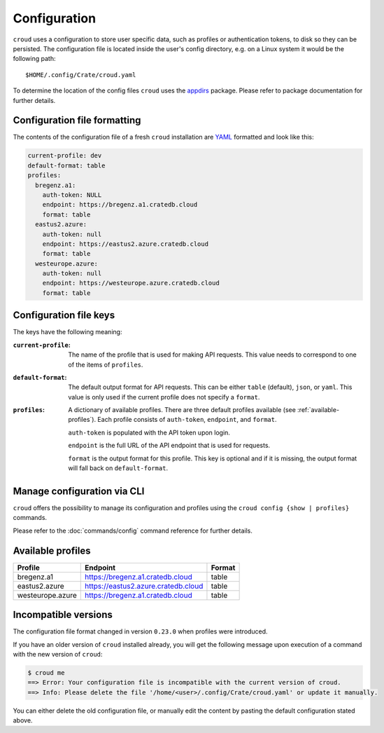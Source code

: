 =============
Configuration
=============

``croud`` uses a configuration to store user specific data, such as profiles
or authentication tokens, to disk so they can be persisted. The configuration
file is located inside the user's config directory, e.g. on a Linux system it
would be the following path::

   $HOME/.config/Crate/croud.yaml

To determine the location of the config files ``croud`` uses the `appdirs`_
package. Please refer to package documentation for further details.


Configuration file formatting
=============================

The contents of the configuration file of a fresh ``croud`` installation are
`YAML`_ formatted and look like this:

.. code-block:: yaml

   current-profile: dev
   default-format: table
   profiles:
     bregenz.a1:
       auth-token: NULL
       endpoint: https://bregenz.a1.cratedb.cloud
       format: table
     eastus2.azure:
       auth-token: null
       endpoint: https://eastus2.azure.cratedb.cloud
       format: table
     westeurope.azure:
       auth-token: null
       endpoint: https://westeurope.azure.cratedb.cloud
       format: table


Configuration file keys
=======================

The keys have the following meaning:

:``current-profile``:

    The name of the profile that is used for making API requests. This value
    needs to correspond to one of the items of ``profiles``.

:``default-format``:

    The default output format for API requests. This can be either ``table``
    (default), ``json``, or ``yaml``. This value is only used if the current
    profile does not specify a ``format``.

:``profiles``:

    A dictionary of available profiles. There are three default profiles available
    (see :ref:`available-profiles`).
    Each profile consists of ``auth-token``, ``endpoint``, and ``format``.

    ``auth-token`` is populated with the API token upon login.

    ``endpoint`` is the full URL of the API endpoint that is used for requests.

    ``format`` is the output format for this profile. This key is optional and
    if it is missing, the output format will fall back on ``default-format``.


Manage configuration via CLI
============================

``croud`` offers the possibility to manage its configuration and profiles using
the ``croud config {show | profiles}`` commands.

Please refer to the :doc:`commands/config` command reference for further
details.


.. _available-profiles:

Available profiles
==================

==================== ====================================== ===========
Profile              Endpoint                               Format
==================== ====================================== ===========
bregenz.a1           https://bregenz.a1.cratedb.cloud       table
eastus2.azure        https://eastus2.azure.cratedb.cloud    table
westeurope.azure     https://bregenz.a1.cratedb.cloud       table
==================== ====================================== ===========


Incompatible versions
=====================

The configuration file format changed in version ``0.23.0`` when profiles were
introduced.

If you have an older version of ``croud`` installed already, you will get the
following message upon execution of a command with the new version of
``croud``:

.. code-block:: console

   $ croud me
   ==> Error: Your configuration file is incompatible with the current version of croud.
   ==> Info: Please delete the file '/home/<user>/.config/Crate/croud.yaml' or update it manually.

You can either delete the old configuration file, or manually edit the content
by pasting the default configuration stated above.

.. _appdirs: https://pypi.org/project/appdirs/
.. _YAML: https://yaml.org
